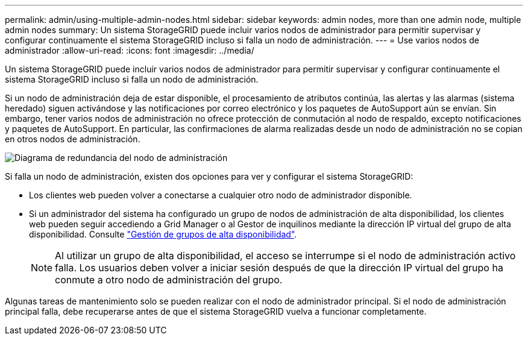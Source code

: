 ---
permalink: admin/using-multiple-admin-nodes.html 
sidebar: sidebar 
keywords: admin nodes, more than one admin node, multiple admin nodes 
summary: Un sistema StorageGRID puede incluir varios nodos de administrador para permitir supervisar y configurar continuamente el sistema StorageGRID incluso si falla un nodo de administración. 
---
= Use varios nodos de administrador
:allow-uri-read: 
:icons: font
:imagesdir: ../media/


[role="lead"]
Un sistema StorageGRID puede incluir varios nodos de administrador para permitir supervisar y configurar continuamente el sistema StorageGRID incluso si falla un nodo de administración.

Si un nodo de administración deja de estar disponible, el procesamiento de atributos continúa, las alertas y las alarmas (sistema heredado) siguen activándose y las notificaciones por correo electrónico y los paquetes de AutoSupport aún se envían. Sin embargo, tener varios nodos de administración no ofrece protección de conmutación al nodo de respaldo, excepto notificaciones y paquetes de AutoSupport. En particular, las confirmaciones de alarma realizadas desde un nodo de administración no se copian en otros nodos de administración.

image::../media/admin_node_redundancy.png[Diagrama de redundancia del nodo de administración]

Si falla un nodo de administración, existen dos opciones para ver y configurar el sistema StorageGRID:

* Los clientes web pueden volver a conectarse a cualquier otro nodo de administrador disponible.
* Si un administrador del sistema ha configurado un grupo de nodos de administración de alta disponibilidad, los clientes web pueden seguir accediendo a Grid Manager o al Gestor de inquilinos mediante la dirección IP virtual del grupo de alta disponibilidad. Consulte link:managing-high-availability-groups.html["Gestión de grupos de alta disponibilidad"].
+

NOTE: Al utilizar un grupo de alta disponibilidad, el acceso se interrumpe si el nodo de administración activo falla. Los usuarios deben volver a iniciar sesión después de que la dirección IP virtual del grupo ha conmute a otro nodo de administración del grupo.



Algunas tareas de mantenimiento solo se pueden realizar con el nodo de administrador principal. Si el nodo de administración principal falla, debe recuperarse antes de que el sistema StorageGRID vuelva a funcionar completamente.
